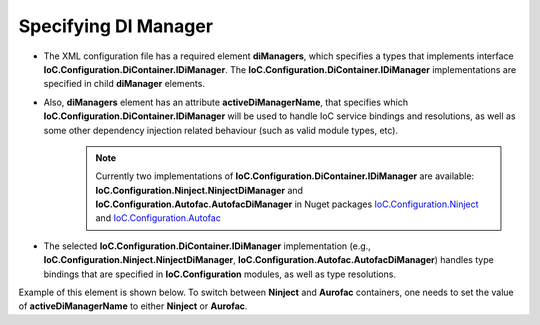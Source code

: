 =====================
Specifying DI Manager
=====================

- The XML configuration file has a required element **diManagers**, which specifies a types that implements interface **IoC.Configuration.DiContainer.IDiManager**. The **IoC.Configuration.DiContainer.IDiManager** implementations are specified in child **diManager** elements.
- Also, **diManagers** element has an attribute **activeDiManagerName**, that specifies which **IoC.Configuration.DiContainer.IDiManager** will be used to handle IoC service bindings and resolutions, as well as some other dependency injection related behaviour (such as valid module types, etc).
    .. note::
        Currently two implementations of **IoC.Configuration.DiContainer.IDiManager** are available: **IoC.Configuration.Ninject.NinjectDiManager** and **IoC.Configuration.Autofac.AutofacDiManager** in Nuget packages `IoC.Configuration.Ninject <https://www.nuget.org/packages/IoC.Configuration.Ninject/>`_ and `IoC.Configuration.Autofac <https://www.nuget.org/packages/IoC.Configuration.Autofac/>`_
- The selected **IoC.Configuration.DiContainer.IDiManager** implementation (e.g., **IoC.Configuration.Ninject.NinjectDiManager**, **IoC.Configuration.Autofac.AutofacDiManager**) handles type bindings that are specified in **IoC.Configuration** modules, as well as type resolutions.

Example of this element is shown below. To switch between **Ninject** and **Aurofac** containers, one needs to set the value of **activeDiManagerName** to either **Ninject** or **Aurofac**.

.. code-block:: xml
    :linenos:

        <diManagers activeDiManagerName="Autofac">
            <diManager name="Ninject"
                    type="IoC.Configuration.Ninject.NinjectDiManager"
                    assembly="ninject_ext">
                <!--
                Use parameters element to specify constructor parameters,
                if the type specified in 'type' attribute
                has non-default constructor.-->
                <!--<parameters>
                </parameters>-->
            </diManager>
            <diManager name="Autofac"
                     type="IoC.Configuration.Autofac.AutofacDiManager"
                     assembly="autofac_ext">
            </diManager>
        </diManagers>

